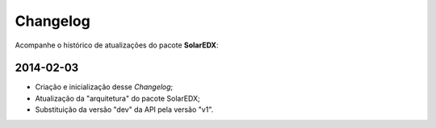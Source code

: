 .. _changelog:

Changelog
=========

Acompanhe o histórico de atualizações do pacote **SolarEDX**:

2014-02-03
""""""""""

* Criação e inicialização desse *Changelog*;
* Atualização da "arquitetura" do pacote SolarEDX;
* Substituição da versão "dev" da API pela versão "v1".